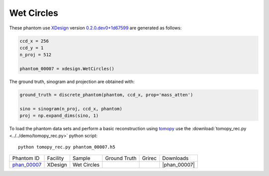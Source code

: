 Wet Circles
-----------

.. |rec00007| image:: ../img/phantom_00007_00000.png
    :width: 20pt
    :height: 20pt

.. |gt00007| image:: ../img/phantom_00007_ground_truth.png
    :width: 20pt
    :height: 20pt

.. |phan_00007| replace:: :download:`gen_script.py <../../../docs/demo/phantom_00007.py>`

.. _phan_00007: https://www.globus.org/app/transfer?origin_id=e133a81a-6d04-11e5-ba46-22000b92c6ec&origin_path=%2Ftomobank%2Fphantom_00007%2F

These phantom use `XDesign <http://myxdesign.readthedocs.io/>`_ 
version `0.2.0.dev0+1d67599 <https://github.com/tomography/xdesign/tree/1d67599b8f104ebded86bac98100dbf15e251a66>`_
are generated as follows:     


.. code:: python

    ccd_x = 256 
    ccd_y = 1
    n_proj = 512

    phantom_00007 = xdesign.WetCircles()

The ground truth, sinogram and projection are obtained with:

.. code:: python

    ground_truth = discrete_phantom(phantom, ccd_x, prop='mass_atten')
    
    sino = sinogram(n_proj, ccd_x, phantom)
    proj = np.expand_dims(sino, 1)

To load the phantom data sets and perform a basic reconstruction using `tomopy <https://tomopy.readthedocs.io>`_  use the 
:download:`tomopy_rec.py <../../demo/tomopy_rec.py>` python script:

::

    python tomopy_rec.py phantom_00007.h5

+---------------+----------------+------------------------+--------------+------------+--------------------+
|  Phantom ID   |    Facility    |    Sample              | Ground Truth |  Grirec    |       Downloads    |
+---------------+----------------+------------------------+--------------+------------+--------------------+
| phan_00007_   |    XDesign     |  Wet Circles           |  |gt00007|   | |rec00007| |      |phan_00007|  |
+---------------+----------------+------------------------+--------------+------------+--------------------+


